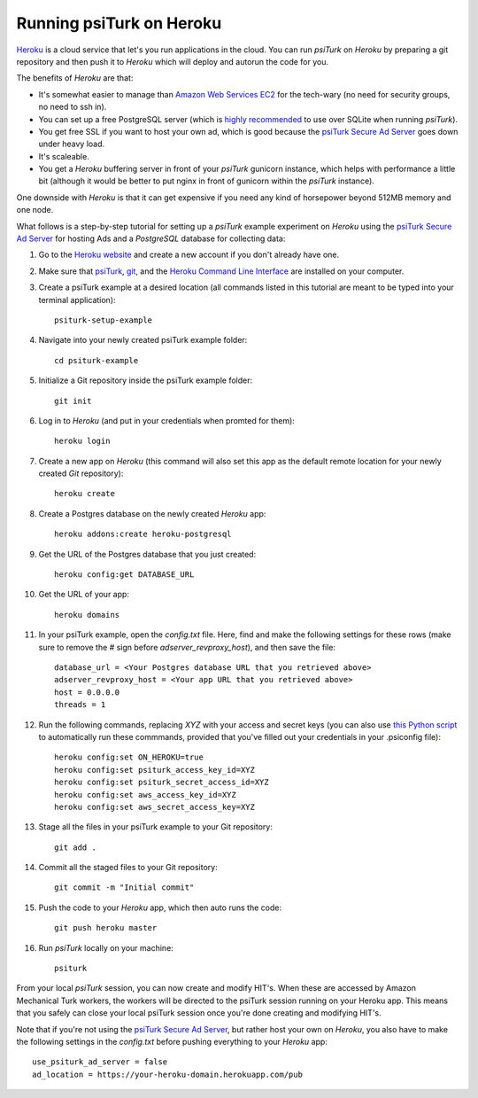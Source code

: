 Running psiTurk on Heroku
==========================

`Heroku <http://www.heroku.com>`_ is a cloud service that let's you run applications in the cloud. You can run `psiTurk` on `Heroku` by preparing a git repository and then push it to `Heroku` which will deploy and autorun the code for you.

The benefits of `Heroku` are that:

- It's somewhat easier to manage than `Amazon Web Services EC2 <amazon_ec2.html>`_ for the tech-wary (no need for security groups, no need to ssh in).
- You can set up a free PostgreSQL server (which is `highly recommended <configure_databases.html>`_ to use over SQLite when running `psiTurk`).
- You get free SSL if you want to host your own ad, which is good because the `psiTurk Secure Ad Server <secure_ad_server.html>`_ goes down under heavy load.
- It's scaleable.
- You get a `Heroku` buffering server in front of your `psiTurk` gunicorn instance, which helps with performance a little bit (although it would be better to put nginx in front of gunicorn within the `psiTurk` instance).

One downside with `Heroku` is that it can get expensive if you need any kind of horsepower beyond 512MB memory and one node.

What follows is a step-by-step tutorial for setting up a `psiTurk` example experiment on `Heroku` using the `psiTurk Secure Ad Server <secure_ad_server.html>`_ for hosting Ads and a `PostgreSQL` database for collecting data:

#. Go to the `Heroku website <http://www.heroku.com>`_ and create a new account if you don't already have one.

#. Make sure that `psiTurk <install.html>`_, `git <https://git-scm.com/book/en/v2/Getting-Started-Installing-Git>`_, and the `Heroku Command Line Interface <https://devcenter.heroku.com/articles/heroku-cli>`_ are installed on your computer.

#. Create a psiTurk example at a desired location (all commands listed in this tutorial are meant to be typed into your terminal application): ::

    psiturk-setup-example

#. Navigate into your newly created psiTurk example folder: ::

    cd psiturk-example

#. Initialize a Git repository inside the psiTurk example folder: ::

    git init

#. Log in to `Heroku` (and put in your credentials when promted for them):  ::

    heroku login

#. Create a new app on `Heroku` (this command will also set this app as the default remote location for your newly created `Git` repository): ::

    heroku create

#. Create a Postgres database on the newly created `Heroku` app: ::

    heroku addons:create heroku-postgresql

#. Get the URL of the Postgres database that you just created: ::

    heroku config:get DATABASE_URL

#. Get the URL of your app: ::

    heroku domains

#. In your psiTurk example, open the `config.txt` file. Here, find and make the following settings for these rows (make sure to remove the `#` sign before `adserver_revproxy_host`), and then save the file: ::

    database_url = <Your Postgres database URL that you retrieved above>
    adserver_revproxy_host = <Your app URL that you retrieved above>
    host = 0.0.0.0
    threads = 1

#. Run the following commands, replacing `XYZ` with your access and secret keys (you can also use `this Python script <https://github.com/NYUCCL/psiTurk/blob/908ce7bcfc8fb6b38d94dbae480449324c5d9d51/psiturk/example/set-heroku-settings.py>`_ to automatically run these commmands, provided that you've filled out your credentials in your .psiconfig file): ::

    heroku config:set ON_HEROKU=true
    heroku config:set psiturk_access_key_id=XYZ
    heroku config:set psiturk_secret_access_id=XYZ
    heroku config:set aws_access_key_id=XYZ
    heroku config:set aws_secret_access_key=XYZ

#. Stage all the files in your psiTurk example to your Git repository: ::

    git add .

#. Commit all the staged files to your Git repository: ::

    git commit -m "Initial commit"

#. Push the code to your `Heroku` app, which then auto runs the code: ::

    git push heroku master

#. Run `psiTurk` locally on your machine: ::

    psiturk

From your local `psiTurk` session, you can now create and modify HIT's. When these are accessed by Amazon Mechanical Turk workers, the workers will be directed to the psiTurk session running on your Heroku app. This means that you safely can close your local psiTurk session once you're done creating and modifying HIT's.

Note that if you're not using the `psiTurk Secure Ad Server <secure_ad_server.html>`_, but rather host your own on `Heroku`, you also have to make the following settings in the `config.txt` before pushing everything to your `Heroku` app: ::

    use_psiturk_ad_server = false
    ad_location = https://your-heroku-domain.herokuapp.com/pub
